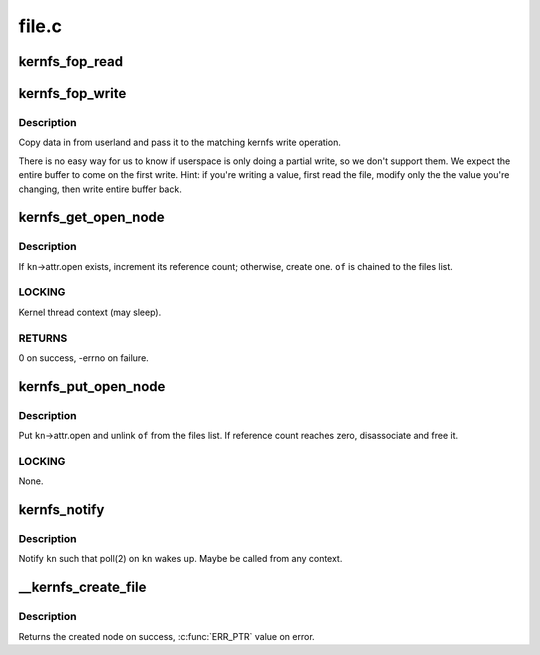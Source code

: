 .. -*- coding: utf-8; mode: rst -*-

======
file.c
======


.. _`kernfs_fop_read`:

kernfs_fop_read
===============

.. c:function:: ssize_t kernfs_fop_read (struct file *file, char __user *user_buf, size_t count, loff_t *ppos)

    kernfs vfs read callback

    :param struct file \*file:
        file pointer

    :param char __user \*user_buf:
        data to write

    :param size_t count:
        number of bytes

    :param loff_t \*ppos:
        starting offset



.. _`kernfs_fop_write`:

kernfs_fop_write
================

.. c:function:: ssize_t kernfs_fop_write (struct file *file, const char __user *user_buf, size_t count, loff_t *ppos)

    kernfs vfs write callback

    :param struct file \*file:
        file pointer

    :param const char __user \*user_buf:
        data to write

    :param size_t count:
        number of bytes

    :param loff_t \*ppos:
        starting offset



.. _`kernfs_fop_write.description`:

Description
-----------

Copy data in from userland and pass it to the matching kernfs write
operation.

There is no easy way for us to know if userspace is only doing a partial
write, so we don't support them. We expect the entire buffer to come on
the first write.  Hint: if you're writing a value, first read the file,
modify only the the value you're changing, then write entire buffer
back.



.. _`kernfs_get_open_node`:

kernfs_get_open_node
====================

.. c:function:: int kernfs_get_open_node (struct kernfs_node *kn, struct kernfs_open_file *of)

    get or create kernfs_open_node

    :param struct kernfs_node \*kn:
        target kernfs_node

    :param struct kernfs_open_file \*of:
        kernfs_open_file for this instance of open



.. _`kernfs_get_open_node.description`:

Description
-----------

If ``kn``\ ->attr.open exists, increment its reference count; otherwise,
create one.  ``of`` is chained to the files list.



.. _`kernfs_get_open_node.locking`:

LOCKING
-------

Kernel thread context (may sleep).



.. _`kernfs_get_open_node.returns`:

RETURNS
-------

0 on success, -errno on failure.



.. _`kernfs_put_open_node`:

kernfs_put_open_node
====================

.. c:function:: void kernfs_put_open_node (struct kernfs_node *kn, struct kernfs_open_file *of)

    put kernfs_open_node

    :param struct kernfs_node \*kn:
        target kernfs_nodet

    :param struct kernfs_open_file \*of:
        associated kernfs_open_file



.. _`kernfs_put_open_node.description`:

Description
-----------

Put ``kn``\ ->attr.open and unlink ``of`` from the files list.  If
reference count reaches zero, disassociate and free it.



.. _`kernfs_put_open_node.locking`:

LOCKING
-------

None.



.. _`kernfs_notify`:

kernfs_notify
=============

.. c:function:: void kernfs_notify (struct kernfs_node *kn)

    notify a kernfs file

    :param struct kernfs_node \*kn:
        file to notify



.. _`kernfs_notify.description`:

Description
-----------

Notify ``kn`` such that poll(2) on ``kn`` wakes up.  Maybe be called from any
context.



.. _`__kernfs_create_file`:

__kernfs_create_file
====================

.. c:function:: struct kernfs_node *__kernfs_create_file (struct kernfs_node *parent, const char *name, umode_t mode, loff_t size, const struct kernfs_ops *ops, void *priv, const void *ns, struct lock_class_key *key)

    kernfs internal function to create a file

    :param struct kernfs_node \*parent:
        directory to create the file in

    :param const char \*name:
        name of the file

    :param umode_t mode:
        mode of the file

    :param loff_t size:
        size of the file

    :param const struct kernfs_ops \*ops:
        kernfs operations for the file

    :param void \*priv:
        private data for the file

    :param const void \*ns:
        optional namespace tag of the file

    :param struct lock_class_key \*key:
        lockdep key for the file's active_ref, ``NULL`` to disable lockdep



.. _`__kernfs_create_file.description`:

Description
-----------

Returns the created node on success, :c:func:`ERR_PTR` value on error.

